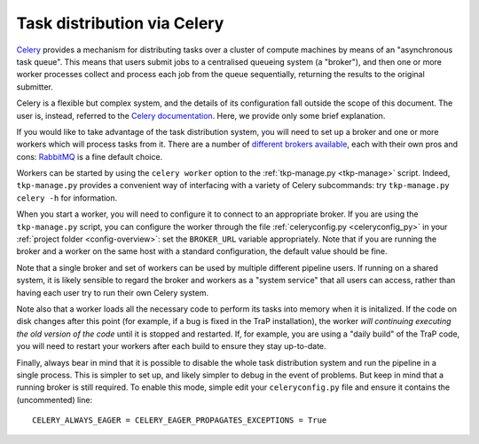 .. _celery-intro:

++++++++++++++++++++++++++++
Task distribution via Celery
++++++++++++++++++++++++++++

`Celery <http://celeryproject.org/>`_ provides a mechanism for distributing
tasks over a cluster of compute machines by means of an "asynchronous task
queue". This means that users submit jobs to a centralised queueing system (a
"broker"), and then one or more worker processes collect and process each job
from the queue sequentially, returning the results to the original submitter.

Celery is a flexible but complex system, and the details of its configuration
fall outside the scope of this document. The user is, instead, referred to the
`Celery documentation <http://celeryproject.org/docs-and-support/>`_. Here,
we provide only some brief explanation.

If you would like to take advantage of the task distribution system, you will
need to set up a broker and one or more workers which will process tasks from
it. There are a number of `different brokers available
<http://docs.celeryproject.org/en/latest/getting-started/brokers/>`_, each
with their own pros and cons: `RabbitMQ <http://www.rabbitmq.com/>`_ is a fine
default choice.

Workers can be started by using the ``celery worker`` option to the
:ref:`tkp-manage.py <tkp-manage>` script. Indeed, ``tkp-manage.py`` provides a
convenient way of interfacing with a variety of Celery subcommands: try
``tkp-manage.py celery -h`` for information.

When you start a worker, you will need to configure it to connect to an
appropriate broker. If you are using the ``tkp-manage.py`` script, you can
configure the worker through the file :ref:`celeryconfig.py <celeryconfig_py>`
in your :ref:`project folder <config-overview>`: set the ``BROKER_URL``
variable appropriately. Note that if you are running the broker and a worker
on the same host with a standard configuration, the default value should be
fine.

Note that a single broker and set of workers can be used by multiple different
pipeline users. If running on a shared system, it is likely sensible to
regard the broker and workers as a "system service" that all users can access,
rather than having each user try to run their own Celery system.

Note also that a worker loads all the necessary code to perform its
tasks into memory when it is initalized. If the code on disk changes after
this point (for example, if a bug is fixed in the TraP installation), the
worker *will continuing executing the old version of the code* until it is
stopped and restarted. If, for example, you are using a "daily build" of the
TraP code, you will need to restart your workers after each build to ensure
they stay up-to-date.

Finally, always bear in mind that it is possible to disable the whole task
distribution system and run the pipeline in a single process. This is simpler
to set up, and likely simpler to debug in the event of problems. But keep in
mind that a running broker is still required. To enable this mode, simple edit
your ``celeryconfig.py`` file and ensure it contains the (uncommented) line::

  CELERY_ALWAYS_EAGER = CELERY_EAGER_PROPAGATES_EXCEPTIONS = True
